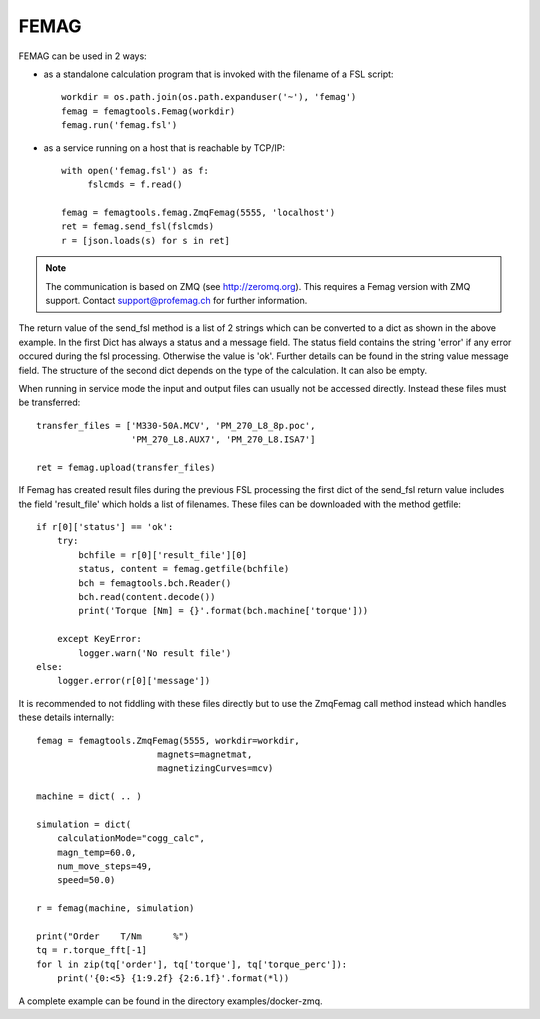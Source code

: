 FEMAG
*****

FEMAG can be used in 2 ways:

* as a standalone calculation program that is invoked with the filename of
  a FSL script::

   workdir = os.path.join(os.path.expanduser('~'), 'femag')
   femag = femagtools.Femag(workdir)
   femag.run('femag.fsl')
  
* as a service running on a host that is reachable by TCP/IP::

   with open('femag.fsl') as f:
        fslcmds = f.read()
	
   femag = femagtools.femag.ZmqFemag(5555, 'localhost')
   ret = femag.send_fsl(fslcmds)
   r = [json.loads(s) for s in ret]

.. Note::
   
   The communication is based on ZMQ (see http://zeromq.org). This requires a Femag version with ZMQ support.
   Contact support@profemag.ch for further information.

The return value of the send_fsl method is a list of 2 strings which can be converted to a dict as shown
in the above example. In the first Dict has always a status and a message field. The status field
contains the string 'error' if any error occured during the fsl processing. Otherwise the value is 'ok'.
Further details can be found in the string value message field. The structure of the second dict depends on
the type of the calculation. It can also be empty.

When running in service mode the input and output files can usually not be accessed directly.
Instead these files must be transferred::

    transfer_files = ['M330-50A.MCV', 'PM_270_L8_8p.poc',
                      'PM_270_L8.AUX7', 'PM_270_L8.ISA7']

    ret = femag.upload(transfer_files)
  

If Femag has created result files during the previous FSL processing the first dict of the send_fsl return value
includes the field 'result_file' which holds a list of filenames. These files can be downloaded
with the method getfile::

    if r[0]['status'] == 'ok':
        try:
            bchfile = r[0]['result_file'][0]
            status, content = femag.getfile(bchfile)
            bch = femagtools.bch.Reader()
            bch.read(content.decode())
            print('Torque [Nm] = {}'.format(bch.machine['torque']))

        except KeyError:
            logger.warn('No result file')
    else:
        logger.error(r[0]['message'])

It is recommended to not fiddling with these files directly but to use
the ZmqFemag call method instead which handles these details internally::
  
     femag = femagtools.ZmqFemag(5555, workdir=workdir,
                            magnets=magnetmat,
                            magnetizingCurves=mcv)

     machine = dict( .. )

     simulation = dict(
         calculationMode="cogg_calc",
         magn_temp=60.0,
         num_move_steps=49,
         speed=50.0)

     r = femag(machine, simulation)

     print("Order    T/Nm      %")
     tq = r.torque_fft[-1]
     for l in zip(tq['order'], tq['torque'], tq['torque_perc']):
         print('{0:<5} {1:9.2f} {2:6.1f}'.format(*l))

A complete example can be found in the directory examples/docker-zmq.
